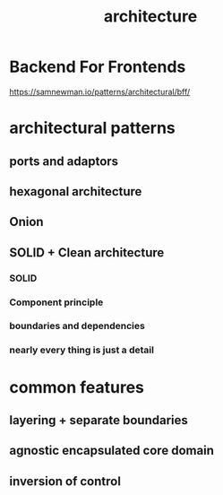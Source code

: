 :PROPERTIES:
:ID:       A9C26B1E-9819-4882-A0A9-9169C4C307C5
:END:
#+title: architecture
* Backend For Frontends
https://samnewman.io/patterns/architectural/bff/
* architectural patterns
** ports and adaptors
** hexagonal architecture
** Onion
** SOLID + Clean architecture
*** SOLID
*** Component principle
*** boundaries and dependencies 
*** nearly every thing is just a detail
* common features
** layering + separate boundaries
** agnostic encapsulated core domain
** inversion of control
